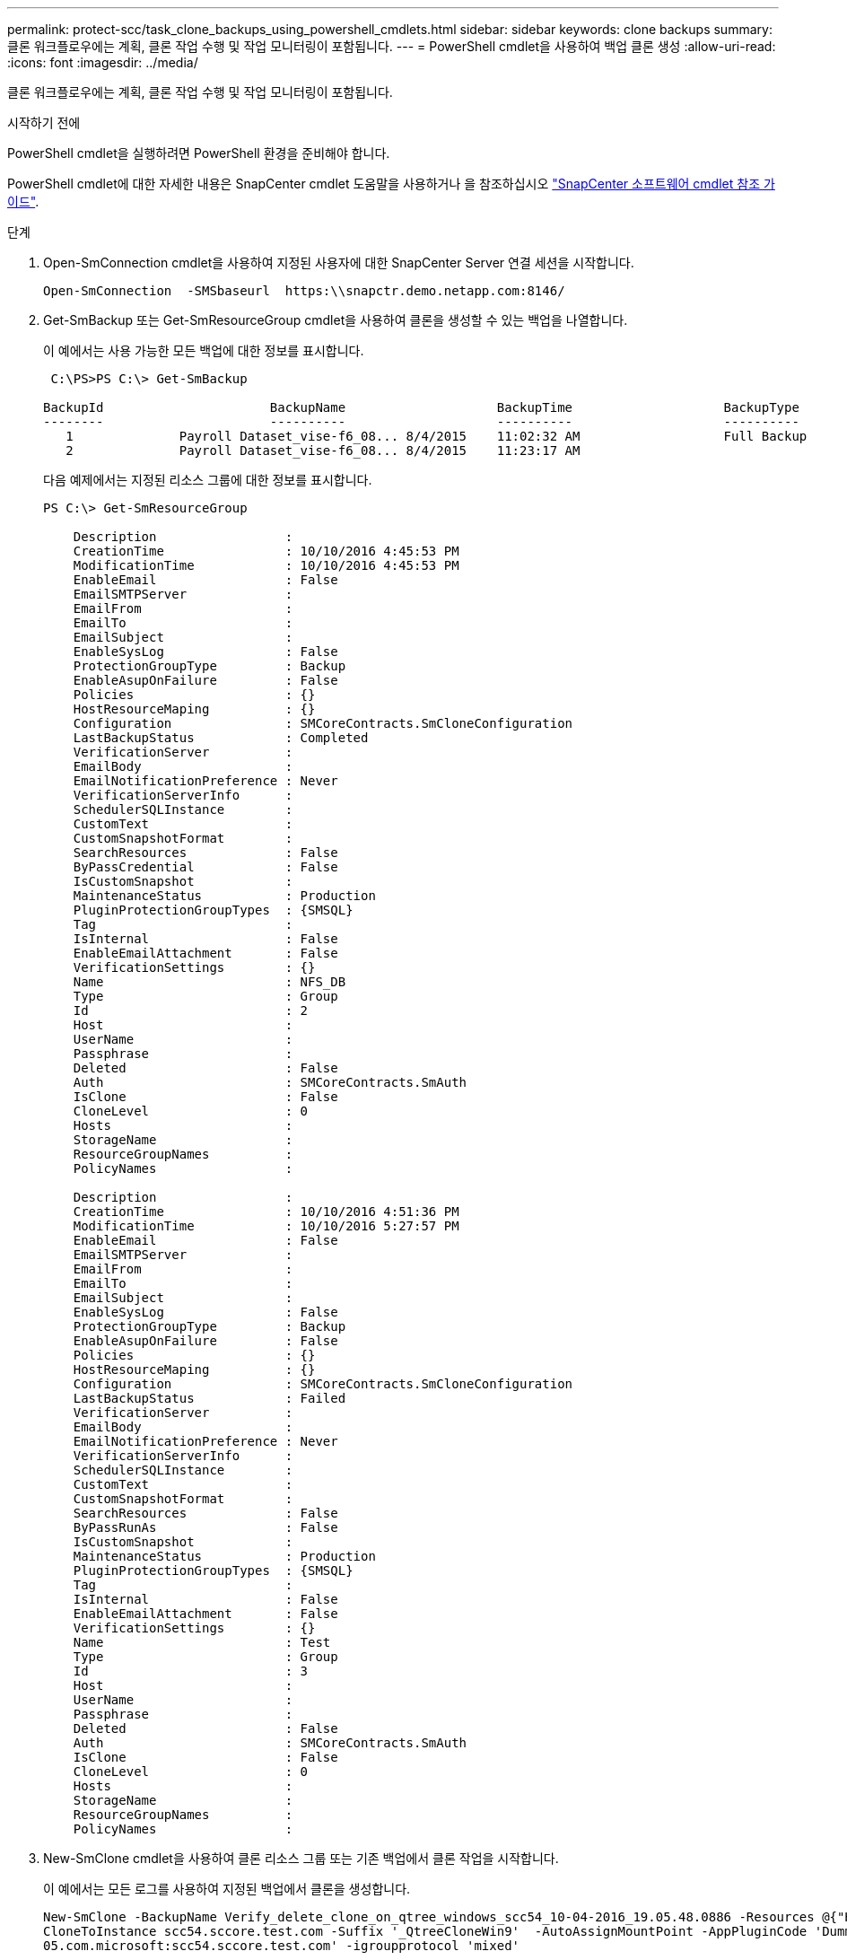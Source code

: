 ---
permalink: protect-scc/task_clone_backups_using_powershell_cmdlets.html 
sidebar: sidebar 
keywords: clone backups 
summary: 클론 워크플로우에는 계획, 클론 작업 수행 및 작업 모니터링이 포함됩니다. 
---
= PowerShell cmdlet을 사용하여 백업 클론 생성
:allow-uri-read: 
:icons: font
:imagesdir: ../media/


[role="lead"]
클론 워크플로우에는 계획, 클론 작업 수행 및 작업 모니터링이 포함됩니다.

.시작하기 전에
PowerShell cmdlet을 실행하려면 PowerShell 환경을 준비해야 합니다.

PowerShell cmdlet에 대한 자세한 내용은 SnapCenter cmdlet 도움말을 사용하거나 을 참조하십시오 https://docs.netapp.com/us-en/snapcenter-cmdlets-50/index.html["SnapCenter 소프트웨어 cmdlet 참조 가이드"^].

.단계
. Open-SmConnection cmdlet을 사용하여 지정된 사용자에 대한 SnapCenter Server 연결 세션을 시작합니다.
+
[listing]
----
Open-SmConnection  -SMSbaseurl  https:\\snapctr.demo.netapp.com:8146/
----
. Get-SmBackup 또는 Get-SmResourceGroup cmdlet을 사용하여 클론을 생성할 수 있는 백업을 나열합니다.
+
이 예에서는 사용 가능한 모든 백업에 대한 정보를 표시합니다.

+
[listing]
----
 C:\PS>PS C:\> Get-SmBackup

BackupId                      BackupName                    BackupTime                    BackupType
--------                      ----------                    ----------                    ----------
   1              Payroll Dataset_vise-f6_08... 8/4/2015    11:02:32 AM                   Full Backup
   2              Payroll Dataset_vise-f6_08... 8/4/2015    11:23:17 AM
----
+
다음 예제에서는 지정된 리소스 그룹에 대한 정보를 표시합니다.

+
[listing]
----
PS C:\> Get-SmResourceGroup

    Description                 :
    CreationTime                : 10/10/2016 4:45:53 PM
    ModificationTime            : 10/10/2016 4:45:53 PM
    EnableEmail                 : False
    EmailSMTPServer             :
    EmailFrom                   :
    EmailTo                     :
    EmailSubject                :
    EnableSysLog                : False
    ProtectionGroupType         : Backup
    EnableAsupOnFailure         : False
    Policies                    : {}
    HostResourceMaping          : {}
    Configuration               : SMCoreContracts.SmCloneConfiguration
    LastBackupStatus            : Completed
    VerificationServer          :
    EmailBody                   :
    EmailNotificationPreference : Never
    VerificationServerInfo      :
    SchedulerSQLInstance        :
    CustomText                  :
    CustomSnapshotFormat        :
    SearchResources             : False
    ByPassCredential            : False
    IsCustomSnapshot            :
    MaintenanceStatus           : Production
    PluginProtectionGroupTypes  : {SMSQL}
    Tag                         :
    IsInternal                  : False
    EnableEmailAttachment       : False
    VerificationSettings        : {}
    Name                        : NFS_DB
    Type                        : Group
    Id                          : 2
    Host                        :
    UserName                    :
    Passphrase                  :
    Deleted                     : False
    Auth                        : SMCoreContracts.SmAuth
    IsClone                     : False
    CloneLevel                  : 0
    Hosts                       :
    StorageName                 :
    ResourceGroupNames          :
    PolicyNames                 :

    Description                 :
    CreationTime                : 10/10/2016 4:51:36 PM
    ModificationTime            : 10/10/2016 5:27:57 PM
    EnableEmail                 : False
    EmailSMTPServer             :
    EmailFrom                   :
    EmailTo                     :
    EmailSubject                :
    EnableSysLog                : False
    ProtectionGroupType         : Backup
    EnableAsupOnFailure         : False
    Policies                    : {}
    HostResourceMaping          : {}
    Configuration               : SMCoreContracts.SmCloneConfiguration
    LastBackupStatus            : Failed
    VerificationServer          :
    EmailBody                   :
    EmailNotificationPreference : Never
    VerificationServerInfo      :
    SchedulerSQLInstance        :
    CustomText                  :
    CustomSnapshotFormat        :
    SearchResources             : False
    ByPassRunAs                 : False
    IsCustomSnapshot            :
    MaintenanceStatus           : Production
    PluginProtectionGroupTypes  : {SMSQL}
    Tag                         :
    IsInternal                  : False
    EnableEmailAttachment       : False
    VerificationSettings        : {}
    Name                        : Test
    Type                        : Group
    Id                          : 3
    Host                        :
    UserName                    :
    Passphrase                  :
    Deleted                     : False
    Auth                        : SMCoreContracts.SmAuth
    IsClone                     : False
    CloneLevel                  : 0
    Hosts                       :
    StorageName                 :
    ResourceGroupNames          :
    PolicyNames                 :
----
. New-SmClone cmdlet을 사용하여 클론 리소스 그룹 또는 기존 백업에서 클론 작업을 시작합니다.
+
이 예에서는 모든 로그를 사용하여 지정된 백업에서 클론을 생성합니다.

+
[listing]
----
New-SmClone -BackupName Verify_delete_clone_on_qtree_windows_scc54_10-04-2016_19.05.48.0886 -Resources @{"Host"="scc54.sccore.test.com";"Uid"="QTREE1"}  -
CloneToInstance scc54.sccore.test.com -Suffix '_QtreeCloneWin9'  -AutoAssignMountPoint -AppPluginCode 'DummyPlugin' -initiatorname 'iqn.1991-
05.com.microsoft:scc54.sccore.test.com' -igroupprotocol 'mixed'
----
. Get-SmCloneReport cmdlet을 사용하여 클론 작업의 상태를 봅니다.
+
이 예에서는 지정된 작업 ID에 대한 클론 보고서를 표시합니다.

+
[listing]
----
PS C:\> Get-SmCloneReport -JobId 186

    SmCloneId           : 1
    SmJobId             : 186
    StartDateTime       : 8/3/2015 2:43:02 PM
    EndDateTime         : 8/3/2015 2:44:08 PM
    Duration            : 00:01:06.6760000
    Status              : Completed
    ProtectionGroupName : Draper
    SmProtectionGroupId : 4
    PolicyName          : OnDemand_Clone
    SmPolicyId          : 4
    BackupPolicyName    : OnDemand_Full_Log
    SmBackupPolicyId    : 1
    CloneHostName       : SCSPR0054212005.mycompany.com
    CloneHostId         : 4
    CloneName           : Draper__clone__08-03-2015_14.43.53
    SourceResources     : {Don, Betty, Bobby, Sally}
    ClonedResources     : {Don_DRAPER, Betty_DRAPER, Bobby_DRAPER, Sally_DRAPER}
    SmJobError          :
----

